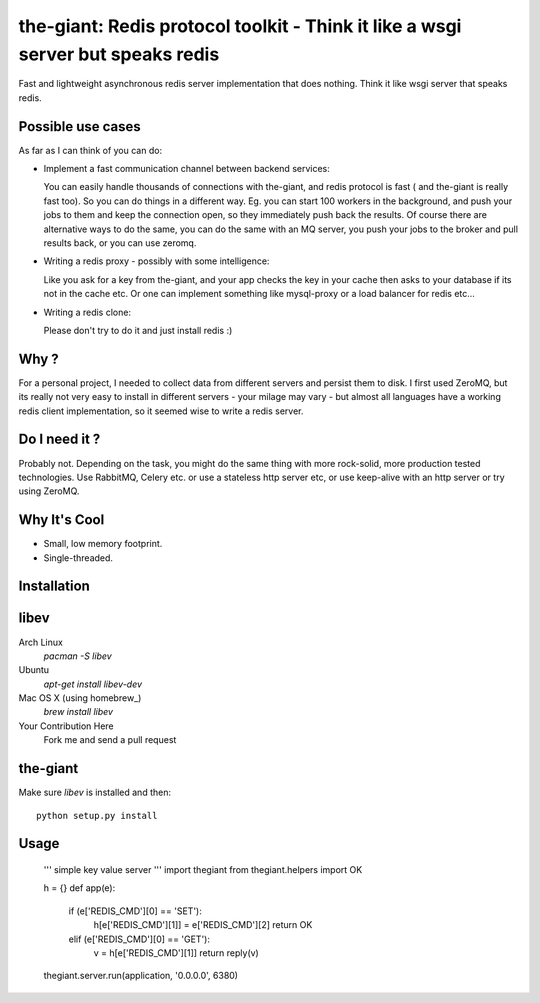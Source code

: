 the-giant: Redis protocol toolkit - Think it like a wsgi server but speaks redis
====================================================================

Fast and lightweight asynchronous redis server implementation that does nothing. Think it like wsgi server that speaks
redis. 

Possible use cases
-----------------------------------------
As far as I can think of you can do:

* Implement a fast communication channel between backend services:

  You can easily handle thousands of connections with the-giant, and redis protocol is fast ( and the-giant is really fast too). So you can do things in a different way. Eg. you can start 100 workers in the background, and push your jobs to them and keep the connection open, so they
  immediately push back the results. Of course there are alternative ways to do the same, you can do the same with an MQ server, you push your jobs to the broker and pull results back, or you can use zeromq.  

* Writing a redis proxy - possibly with some intelligence:

  Like you ask for a key from the-giant, and your app checks the key in your cache then asks to your database if its not in the cache etc. 
  Or one can implement something like mysql-proxy or a load balancer for redis etc...

* Writing a redis clone:

  Please don't try to do it and just install redis :)

Why ?
----------------------------
For a personal project, I needed to collect data from different servers and persist them to disk. I first used ZeroMQ, but its really not very easy to install in different servers - your milage may vary - but almost all languages have a working redis client implementation, so it seemed wise to write a redis server.

Do I need it ?
-----------------
Probably not. Depending on the task, you might do the same thing with more rock-solid, more production tested technologies. Use RabbitMQ, Celery etc. or use a stateless http server etc, or use keep-alive with an http server or try using ZeroMQ. 

Why It's Cool
-----------------
* Small, low memory footprint.
* Single-threaded.

Installation
---------------------
libev
-----
Arch Linux
   `pacman -S libev`
Ubuntu
   `apt-get install libev-dev`
Mac OS X (using homebrew_)
   `brew install libev`
Your Contribution Here
   Fork me and send a pull request

the-giant
------
Make sure *libev* is installed and then::

   python setup.py install

Usage
-------------------
    ''' simple key value server '''
    import thegiant
    from thegiant.helpers import OK
    
    h = {}
    def app(e):
        if (e['REDIS_CMD'][0] == 'SET'):
            h[e['REDIS_CMD'][1]] = e['REDIS_CMD'][2]
            return OK
        elif (e['REDIS_CMD'][0] == 'GET'):
            v = h[e['REDIS_CMD'][1]]
            return reply(v)         
    thegiant.server.run(application, '0.0.0.0', 6380)
